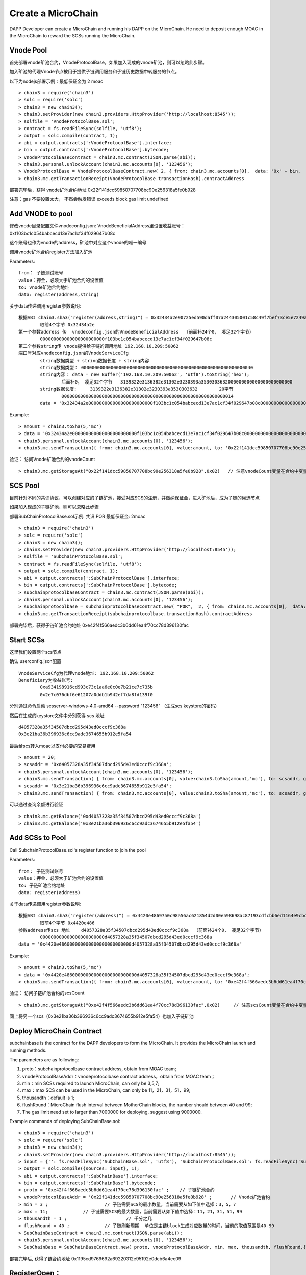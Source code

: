 Create a MicroChain
^^^^^^^^^^^^^^^^^^^^^^^^^^^^

DAPP Developer can create a MicroChain and running his DAPP on the
MicroChain. He need to deposit enough MOAC in the MicroChain to reward
the SCSs running the MicroChain.


Vnode Pool
----------------------

首先部署vnode矿池合约，VnodeProtocolBase，如果加入现成的vnode矿池，则可以忽略此步骤。

加入矿池的代理Vnode节点被用于提供子链调用服务和子链历史数据中转服务的节点。

以下为nodejs部署示例：最低保证金为 2 moac 
::	
	> chain3 = require('chain3')
	> solc = require('solc')
	> chain3 = new chain3();
	> chain3.setProvider(new chain3.providers.HttpProvider('http://localhost:8545'));
	> solfile = 'VnodeProtocolBase.sol';
	> contract = fs.readFileSync(solfile, 'utf8');
	> output = solc.compile(contract, 1);   
	> abi = output.contracts[':VnodeProtocolBase'].interface;
	> bin = output.contracts[':VnodeProtocolBase'].bytecode;
	> VnodeProtocolBaseContract = chain3.mc.contract(JSON.parse(abi));
	> chain3.personal.unlockAccount(chain3.mc.accounts[0], '123456');
	> VnodeProtocolBase = VnodeProtocolBaseContract.new( 2, { from: chain3.mc.accounts[0],  data: '0x' + bin,  gas: '5000000'});
	> chain3.mc.getTransactionReceipt(VnodeProtocolBase.transactionHash).contractAddress

部署完毕后，获得 vnode矿池合约地址  0x22f141dcc59850707708bc90e256318a5fe0b928	
	
注意：gas 不要设置太大， 不然会触发错误 exceeds block gas limit undefined
		
Add VNODE to pool 
------------------------

修改vnode目录配置文件vnodeconfig.json: VnodeBeneficialAddress里设置收益账号：  0xf103bc1c054babcecd13e7ac1cf34f029647b08c

这个账号也作为vnode的address，矿池中对应这个vnode的唯一编号

调用vnode矿池合约register方法加入矿池  

Parameters:
::
	from： 子链测试账号    
	value：押金，必须大于矿池合约的设置值  
	to: vnode矿池合约地址  
	data: register(address,string) 
	
关于data传递调用register参数说明:	
::
	根据ABI chain3.sha3("register(address,string)") = 0x32434a2e90725ed590daff07a244305001c58c49f7bef73ce5e7249acf69f561 
		取前4个字节 0x32434a2e  
	第一个参数address 传  vnodeconfig.json的VnodeBeneficialAddress  （前面补24个0， 凑足32个字节）  
		000000000000000000000000f103bc1c054babcecd13e7ac1cf34f029647b08c
	第二个参数string传 vnode提供给子链的调用地址 192.168.10.209:50062   
	端口号对应vnodeconfig.json的VnodeServiceCfg
		string数据类型 + string数据长度 + string内容
		string数据类型： 0000000000000000000000000000000000000000000000000000000000000040
		string内容： data = new Buffer('192.168.10.209:50062', 'utf8').toString('hex'); 
			后面补0， 凑足32个字节   3139322e3136382e31302e3230393a3530303632000000000000000000000000
		string数据长度:	3139322e3136382e31302e3230393a3530303632 	20字节
			0000000000000000000000000000000000000000000000000000000000000014
		data = '0x32434a2e000000000000000000000000f103bc1c054babcecd13e7ac1cf34f029647b08c000000000000000000000000000000000000000000000000000000000000004000000000000000000000000000000000000000000000000000000000000000143139322e3136382e31302e3230393a3530303632000000000000000000000000'		

Example:
::
	> amount = chain3.toSha(5,'mc')
	> data = '0x32434a2e000000000000000000000000f103bc1c054babcecd13e7ac1cf34f029647b08c000000000000000000000000000000000000000000000000000000000000004000000000000000000000000000000000000000000000000000000000000000143139322e3136382e31302e3230393a3530303632000000000000000000000000';
	> chain3.personal.unlockAccount(chain3.mc.accounts[0], '123456');
	> chain3.mc.sendTransaction({ from: chain3.mc.accounts[0], value:amount, to: '0x22f141dcc59850707708bc90e256318a5fe0b928', gas: "5000000", gasPrice: chain3.mc.gasPrice, data: data });

验证： 访问Vnode矿池合约的vnodeCount
::
	> chain3.mc.getStorageAt("0x22f141dcc59850707708bc90e256318a5fe0b928",0x02)   // 注意vnodeCount变量在合约中变量定义的位置（16进制）
	

SCS Pool
----------------------
		
目前针对不同的共识协议，可以创建对应的子链矿池，接受对应SCS的注册，并缴纳保证金，进入矿池后，成为子链的候选节点

如果加入现成的子链矿池，则可以忽略此步骤
		
部署SubChainProtocolBase.sol示例:    共识:POR  最低保证金: 2moac 
::		     
	> chain3 = require('chain3')
	> solc = require('solc')
	> chain3 = new chain3();
	> chain3.setProvider(new chain3.providers.HttpProvider('http://localhost:8545'));
	> solfile = 'SubChainProtocolBase.sol';
	> contract = fs.readFileSync(solfile, 'utf8');
	> output = solc.compile(contract, 1);                     
	> abi = output.contracts[':SubChainProtocolBase'].interface;
	> bin = output.contracts[':SubChainProtocolBase'].bytecode;
	> subchainprotocolbaseContract = chain3.mc.contract(JSON.parse(abi));
	> chain3.personal.unlockAccount(chain3.mc.accounts[0], '123456');
	> subchainprotocolbase = subchainprotocolbaseContract.new( "POR",  2, { from: chain3.mc.accounts[0],  data: '0x' + bin,  gas: '5000000'});
	> chain3.mc.getTransactionReceipt(subchainprotocolbase.transactionHash).contractAddress
	
部署完毕后，获得子链矿池合约地址  0xe42f4f566aedc3b6dd61ea4f70cc78d396130fac


Start SCSs
----------------------

这里我们设置两个scs节点

确认 userconfig.json配置
::
	VnodeServiceCfg为代理vnode地址: 192.168.10.209:50062
	Beneficiary为收益账号: 
		0xa934198916cd993c73c1aa6e0c0e7b21ce7c735b 
		0x2e7c076dbf6e61207a0ddb1b942ef7da8fd139f0
		
分别通过命令启动  scsserver-windows-4.0-amd64 --password "123456"   （生成scs keystore的密码）
		
然后在生成的keystore文件中分别获得 scs 地址  
::
	d4057328a35f34507dbcd295d43ed0cccf9c368a 
	0x3e21ba36b396936c6cc9adc3674655b912e5fa54

最后给scs转入moac以支付必要的交易费用
::		
	> amount = 20;
	> scsaddr = '0xd4057328a35f34507dbcd295d43ed0cccf9c368a';
	> chain3.personal.unlockAccount(chain3.mc.accounts[0], '123456');
	> chain3.mc.sendTransaction( { from: chain3.mc.accounts[0], value:chain3.toSha(amount,'mc'), to: scsaddr, gas: "2000000", gasPrice: chain3.mc.gasPrice, data: ''});
	> scsaddr = '0x3e21ba36b396936c6cc9adc3674655b912e5fa54';
	> chain3.mc.sendTransaction( { from: chain3.mc.accounts[0], value:chain3.toSha(amount,'mc'), to: scsaddr, gas: "2000000", gasPrice: chain3.mc.gasPrice, data: ''});
	
可以通过查询余额进行验证  
::		
	> chain3.mc.getBalance('0xd4057328a35f34507dbcd295d43ed0cccf9c368a')
	> chain3.mc.getBalance('0x3e21ba36b396936c6cc9adc3674655b912e5fa54')
	
Add SCSs to Pool
----------------------

Call SubchainProtocolBase.sol's register function to join the pool
			
Parameters:
::
	from： 子链测试账号    
	value：押金，必须大于矿池合约的设置值  
	to: 子链矿池合约地址  
	data: register(address) 
	
关于data传递调用register参数说明:	
::	
	根据ABI chain3.sha3("register(address)") = 0x4420e4869750c98a56ac621854d2d00e598698ac87193cdfcbb6ed1164e9cbcd 
		取前4个字节 0x4420e486  
	参数address传scs 地址    d4057328a35f34507dbcd295d43ed0cccf9c368a  （前面补24个0， 凑足32个字节）  
		000000000000000000000000d4057328a35f34507dbcd295d43ed0cccf9c368a
	data = '0x4420e486000000000000000000000000d4057328a35f34507dbcd295d43ed0cccf9c368a'		

Example:
::
	> amount = chain3.toSha(5,'mc')
	> data = '0x4420e486000000000000000000000000d4057328a35f34507dbcd295d43ed0cccf9c368a';
	> chain3.mc.sendTransaction({ from: chain3.mc.accounts[0], value:amount, to: '0xe42f4f566aedc3b6dd61ea4f70cc78d396130fac', gas: "5000000", gasPrice: chain3.mc.gasPrice, data: data });
	
验证： 访问子链矿池合约的scsCount
::		
	> chain3.mc.getStorageAt("0xe42f4f566aedc3b6dd61ea4f70cc78d396130fac",0x02)	// 注意scsCount变量在合约中变量定义的位置（16进制）

同上将另一个scs（0x3e21ba36b396936c6cc9adc3674655b912e5fa54）也加入子链矿池


Deploy MicroChain Contract
----------------------

subchainbase is the contract for the DAPP developers to form the
MicroChain. It provides the MicroChain launch and running methods.

The parameters are as following:

1. proto：subchainprotocolbase contract address, obtain from MOAC team;
2. vnodeProtocolBaseAddr：vnodeprotocolbase contract address，obtain
   from MOAC team；
3. min：min SCSs required to launch MicroChain, can only be 3,5,7;
4. max：max SCS can be used in the MicroChain, can only be 11，21，31，51，99;
5. thousandth：default is 1;
6. flushRound：MicroChain flush interval between MotherChain blocks, the 
   number should between 40 and 99;
7. The gas limit need set to larger than 7000000 for deploying, suggest using 9000000.


Example commands of deploying SubChainBase.sol:
::
	> chain3 = require('chain3')
	> solc = require('solc')
	> chain3 = new chain3();
	> chain3.setProvider(new chain3.providers.HttpProvider('http://localhost:8545'));
	> input = {'': fs.readFileSync('SubChainBase.sol', 'utf8'), 'SubChainProtocolBase.sol': fs.readFileSync('SubChainProtocolBase.sol', 'utf8')};
	> output = solc.compile({sources: input}, 1);			
	> abi = output.contracts[':SubChainBase'].interface;
	> bin = output.contracts[':SubChainBase'].bytecode;
	> proto = '0xe42f4f566aedc3b6dd61ea4f70cc78d396130fac' ;    // 子链矿池合约 
	> vnodeProtocolBaseAddr = '0x22f141dcc59850707708bc90e256318a5fe0b928' ;       // Vnode矿池合约 
	> min = 3 ;			// 子链需要SCS的最小数量，当前需要从如下值中选择：3，5，7
	> max = 11;		// 子链需要SCS的最大数量，当前需要从如下值中选择：11，21，31，51，99
	> thousandth = 1 ;			// 千分之几
	> flushRound = 40 ;     	// 子链刷新周期  单位是主链block生成对应数量的时间，当前的取值范围是40-99
	> SubChainBaseContract = chain3.mc.contract(JSON.parse(abi));  
	> chain3.personal.unlockAccount(chain3.mc.accounts[0], '123456');
	> SubChainBase = SubChainBaseContract.new( proto, vnodeProtocolBaseAddr, min, max, thousandth, flushRound,{ from: chain3.mc.accounts[0],  data: '0x' + bin,  gas:'9000000'} , function (e, contract){console.log('Contract address: ' + contract.address + ' transactionHash: ' + contract.transactionHash); });
	
		
部署完毕后, 获得子链合约地址  0x1195cd9769692a69220312e95192e0dcb6a4ec09
		

	
RegisterOpen：
----------------------

RegisterOpen step is doing the following tasks:

-  Dapp developer call this function on MotherChain to start the
   MicroChain；
-  MotherChain broadcast the call to all the VNODES. If the VNODE
   contains a valid SCS, it will wait for the selection signal；
-  If SCS receives a selection signal, it need to send a transaction to
   the MicroChain contract to finish the registeration (This is why SCS
   need to have some initial MOAC deposit).
-  MicroChain will collect the confirmations undtil it reaches the max
   limit as defined in the contract.

The MicroChain chooses in the SCS pool to form the microChain
validators. By default, this process is random. The microChain creator
can also change the selection process and only allow specific SCSs to
join.

Before doing RegisterOpen, Developer need to deposit enough fund to the Microchain so it can send MotherChain transactions. 

::	
	In ABI chain3.sha3("addFund()") = 0xa2f09dfa891d1ba530cdf00c7c12ddd9f6e625e5368fff9cdf23c9dc0ad433b1
	Use the first 4 bytes: 0xa2f09dfa 
	> amount = 20;
	> subchainaddr = '0x1195cd9769692a69220312e95192e0dcb6a4ec09';
	> chain3.personal.unlockAccount(chain3.mc.accounts[0], '123456');
	> chain3.mc.sendTransaction( { from: chain3.mc.accounts[0], value:chain3.toSha(amount,'mc'), to: subchainaddr, gas: "2000000", gasPrice: chain3.mc.gasPrice, data: '0xa2f09dfa'});

The balance of MicroChain can be checked:
::		
	> chain3.mc.getBalance('0x1195cd9769692a69220312e95192e0dcb6a4ec09')
		

Then call the MicroChain registerOpen function to register the SCSs:

::
	In ABI chain3.sha3("registerOpen()") = 0x5defc56ce78f178d760a165a5528a8e8974797e616a493970df1c0918c13a175
	Use the first 4 bytes: 0x5defc56c 
	> subchainaddr = '0x1195cd9769692a69220312e95192e0dcb6a4ec09';
	> chain3.personal.unlockAccount(chain3.mc.accounts[0], '123456');
	> chain3.mc.sendTransaction( { from: chain3.mc.accounts[0], value:0, to: subchainaddr, gas: "2000000", gasPrice: chain3.mc.gasPrice, data: '0x5defc56c'});				

Comments:

-  dappAddr、dappPasswd：Dapp Developer account and password to make the
   call；
-  subchainAddr: subchainbase contract address;
-  data：In sendtx, '0x5defc56c' is a constant to send with. It was
   generate from the first 4 bytes in the hash of registerOpen()
   function.

验证：  访问子链合约的 registerFlag 为 1 ， 等待scs注册 (vnode 一个 flush周期后 ) ， 访问子链合约的 nodeCount
	> chain3.mc.getStorageAt(subchainaddr,0x14)  // 注意registerFlag变量在合约中变量定义的位置（16进制）
	> chain3.mc.getStorageAt(subchainaddr,0x0e)  // 注意nodeCount变量在合约中变量定义的位置（16进制）

After registerOpen is called，DAPP developer need to wait for a VNODE block generated. Then he can use the following
methods to check how many SCS nodes registed in the MicroChain:

Method 1：

In the Console, check after call RegisterOpern in subchainBase:

This is to call the nodeCount function in subchainBase contract.

.. code:: javascript

    > subchainBase.nodeCount()

Method 2:

In the Console, call the subchain address to check the value of
nodeCount ('0x0e'):

.. code:: javascript

    > mc.getStorageAt(subchainaddr,0x14)
    > mc.getStorageAt(subchainAddr,0x0e)

When enough SCS nodes registerd in the MicroChain, continue to next
Step: RegisterClose().


RegisterClose
----------------------

RegisterClose is doing the following tasks:

-  Dapp developer call the RegisterClose function;
-  The contract checks if the number of SCS registered is larger than
   the min number required in the MicroChain contract. If yes, continue.
   Otherwise, the register is void;
-  The contract is broacast to all the VNODEs and SCSs that the
   registration is closed;
-  The registered SCSs receive this broachasting, init the MicroChain
   and start generating MicroChain blocks.

After RegisterClose，SCSs cannot register through the MicroChain
contract. The SCSs registered can participate as the MicroChain miner and get rewards from
the MicroChain owner.

Besure to have enough SCS nodes registered befor calling Registerclose.
Otherwise you need to start the Registeropen process again.

::
	In ABI chain3.sha3("registerClose()") = 0x69f3576fc10c82561bd84b0045ee48d80d59a866174f2513fdef43d65702bf70
	Use the first 4 bytes: 0x69f3576f 
	> subchainaddr = '0x1195cd9769692a69220312e95192e0dcb6a4ec09';
	> chain3.personal.unlockAccount(chain3.mc.accounts[0], '123456');
	> chain3.mc.sendTransaction( { from: chain3.mc.accounts[0], value:0, to: subchainaddr, gas: "2000000", gasPrice: chain3.mc.gasPrice, data: '0x69f3576f'});
			
Comments:

-  dappAddr、dappPasswd：Dapp developer account and password to send the
   TX;
-  subchainAddr：MicroChain contract subchainbase address;
-  '0x69f3576f': constant, generated from the subchainbase
   registerClose() function by using Keccak256 hash.

To check, can call the subchainbase contract if registerFlag = 0 (after nuwa 1.0.7 version)
	> chain3.mc.getStorageAt(subchainaddr,0x14)	 // 注意registerFlag变量在合约中变量定义的位置（16进制）

Now the MicroChain should be formed and SCS can output information about the MicroChain.
You can check the status of the MicroChain by connect with the SCS rpc port:

.. code:: javascript

	chain3.setScsProvider(new chain3.providers.HttpProvider('http://localhost:8548'));

	// List the SCS server ID
	console.log("SCS ID:", chain3.scs.getSCSId());

	// List the microChain running on the SCS server
	mclist = chain3.scs.getMicroChainList();
	console.log("SCS MicroChain List:", mclist);

